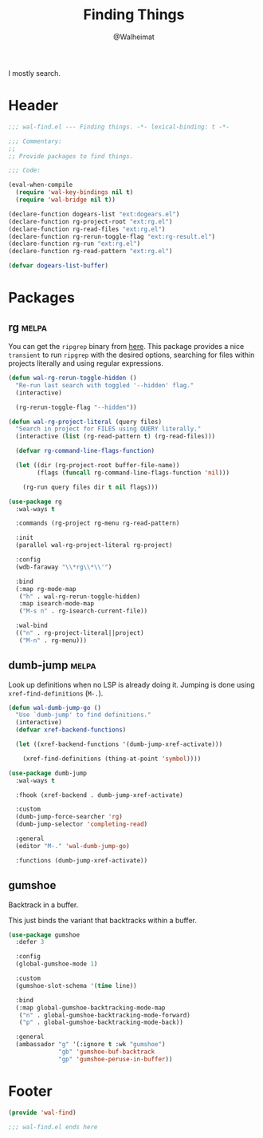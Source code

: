 #+TITLE: Finding Things
#+AUTHOR: @Walheimat
#+PROPERTY: header-args:emacs-lisp :tangle (wal-tangle-target)
#+TAGS: { package : builtin(b) melpa(m) gnu(e) nongnu(n) git(g) }

I mostly search.

* Header
:PROPERTIES:
:VISIBILITY: folded
:END:

#+BEGIN_SRC emacs-lisp
;;; wal-find.el --- Finding things. -*- lexical-binding: t -*-

;;; Commentary:
;;
;; Provide packages to find things.

;;; Code:

(eval-when-compile
  (require 'wal-key-bindings nil t)
  (require 'wal-bridge nil t))

(declare-function dogears-list "ext:dogears.el")
(declare-function rg-project-root "ext:rg.el")
(declare-function rg-read-files "ext:rg.el")
(declare-function rg-rerun-toggle-flag "ext:rg-result.el")
(declare-function rg-run "ext:rg.el")
(declare-function rg-read-pattern "ext:rg.el")

(defvar dogears-list-buffer)
#+END_SRC

* Packages

** rg                                                                 :melpa:
:PROPERTIES:
:UNNUMBERED: t
:END:

You can get the =ripgrep= binary from [[https://github.com/BurntSushi/ripgrep][here]]. This package provides a
nice =transient= to run =ripgrep= with the desired options, searching
for files within projects literally and using regular expressions.

#+BEGIN_SRC emacs-lisp
(defun wal-rg-rerun-toggle-hidden ()
  "Re-run last search with toggled '--hidden' flag."
  (interactive)

  (rg-rerun-toggle-flag "--hidden"))

(defun wal-rg-project-literal (query files)
  "Search in project for FILES using QUERY literally."
  (interactive (list (rg-read-pattern t) (rg-read-files)))

  (defvar rg-command-line-flags-function)

  (let ((dir (rg-project-root buffer-file-name))
        (flags (funcall rg-command-line-flags-function 'nil)))

    (rg-run query files dir t nil flags)))

(use-package rg
  :wal-ways t

  :commands (rg-project rg-menu rg-read-pattern)

  :init
  (parallel wal-rg-project-literal rg-project)

  :config
  (wdb-faraway "\\*rg\\*\\'")

  :bind
  (:map rg-mode-map
   ("h" . wal-rg-rerun-toggle-hidden)
   :map isearch-mode-map
   ("M-s n" . rg-isearch-current-file))

  :wal-bind
  (("n" . rg-project-literal||project)
   ("M-n" . rg-menu)))
#+END_SRC

** dumb-jump                                                          :melpa:
:PROPERTIES:
:UNNUMBERED: t
:END:

Look up definitions when no LSP is already doing it. Jumping is done
using =xref-find-definitions= (=M-.=).

#+BEGIN_SRC emacs-lisp
(defun wal-dumb-jump-go ()
  "Use `dumb-jump' to find definitions."
  (interactive)
  (defvar xref-backend-functions)

  (let ((xref-backend-functions '(dumb-jump-xref-activate)))

    (xref-find-definitions (thing-at-point 'symbol))))

(use-package dumb-jump
  :wal-ways t

  :fhook (xref-backend . dumb-jump-xref-activate)

  :custom
  (dumb-jump-force-searcher 'rg)
  (dumb-jump-selector 'completing-read)

  :general
  (editor "M-." 'wal-dumb-jump-go)

  :functions (dumb-jump-xref-activate))
#+END_SRC

** gumshoe

Backtrack in a buffer.

This just binds the variant that backtracks within a buffer.

#+begin_src emacs-lisp
(use-package gumshoe
  :defer 3

  :config
  (global-gumshoe-mode 1)

  :custom
  (gumshoe-slot-schema '(time line))

  :bind
  (:map global-gumshoe-backtracking-mode-map
   ("n" . global-gumshoe-backtracking-mode-forward)
   ("p" . global-gumshoe-backtracking-mode-back))

  :general
  (ambassador "g" '(:ignore t :wk "gumshoe")
              "gb" 'gumshoe-buf-backtrack
              "gp" 'gumshoe-peruse-in-buffer))
#+end_src

* Footer
:PROPERTIES:
:VISIBILITY: folded
:END:

#+BEGIN_SRC emacs-lisp
(provide 'wal-find)

;;; wal-find.el ends here
#+END_SRC
